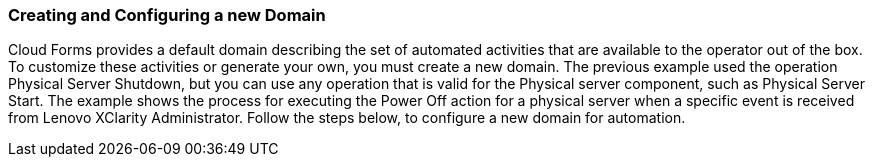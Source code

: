 === Creating and Configuring a new Domain

Cloud Forms provides a default domain describing the set of automated activities that are available to the operator out of the box.  To customize these activities or generate your own, you must create a new domain.  The previous example used the operation Physical Server Shutdown, but you can use any operation that is valid for the Physical server component, such as Physical Server Start. The example shows the process for executing the Power Off action for a physical server when a specific event is received from Lenovo XClarity Administrator.  Follow the steps below, to configure a new domain for automation. 
